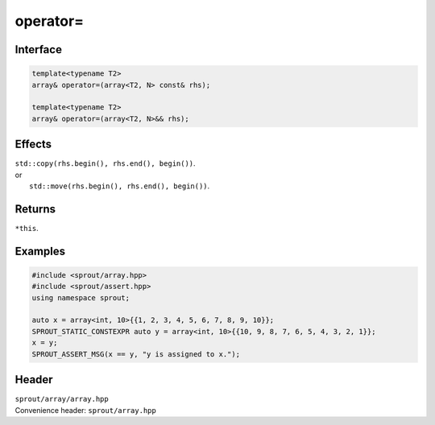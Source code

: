 .. _sprout-array-array-operator-assign:
###############################################################################
operator=
###############################################################################

Interface
========================================
.. sourcecode:: c++

  template<typename T2>
  array& operator=(array<T2, N> const& rhs);
  
  template<typename T2>
  array& operator=(array<T2, N>&& rhs);

Effects
========================================

| ``std::copy(rhs.begin(), rhs.end(), begin())``.
| or
|  ``std::move(rhs.begin(), rhs.end(), begin())``.

Returns
========================================

| ``*this``.

Examples
========================================
.. sourcecode:: c++

  #include <sprout/array.hpp>
  #include <sprout/assert.hpp>
  using namespace sprout;
  
  auto x = array<int, 10>{{1, 2, 3, 4, 5, 6, 7, 8, 9, 10}};
  SPROUT_STATIC_CONSTEXPR auto y = array<int, 10>{{10, 9, 8, 7, 6, 5, 4, 3, 2, 1}};
  x = y;
  SPROUT_ASSERT_MSG(x == y, "y is assigned to x.");

Header
========================================

| ``sprout/array/array.hpp``
| Convenience header: ``sprout/array.hpp``

